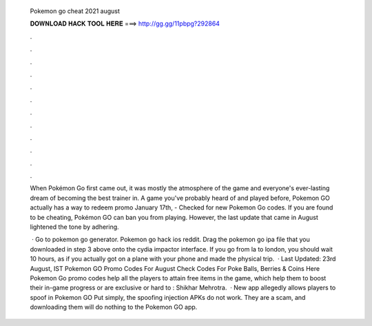   Pokemon go cheat 2021 august
  
  
  
  𝐃𝐎𝐖𝐍𝐋𝐎𝐀𝐃 𝐇𝐀𝐂𝐊 𝐓𝐎𝐎𝐋 𝐇𝐄𝐑𝐄 ===> http://gg.gg/11pbpg?292864
  
  
  
  .
  
  
  
  .
  
  
  
  .
  
  
  
  .
  
  
  
  .
  
  
  
  .
  
  
  
  .
  
  
  
  .
  
  
  
  .
  
  
  
  .
  
  
  
  .
  
  
  
  .
  
  When Pokémon Go first came out, it was mostly the atmosphere of the game and everyone's ever-lasting dream of becoming the best trainer in. A game you've probably heard of and played before, Pokemon GO actually has a way to redeem promo January 17th, - Checked for new Pokemon Go codes. If you are found to be cheating, Pokémon GO can ban you from playing. However, the last update that came in August lightened the tone by adhering.
  
   · Go to pokemon go generator. Pokemon go hack ios reddit. Drag the pokemon go ipa file that you downloaded in step 3 above onto the cydia impactor interface. If you go from la to london, you should wait 10 hours, as if you actually got on a plane with your phone and made the physical trip.  · Last Updated: 23rd August, IST Pokemon GO Promo Codes For August Check Codes For Poke Balls, Berries & Coins Here Pokemon Go promo codes help all the players to attain free items in the game, which help them to boost their in-game progress or are exclusive or hard to : Shikhar Mehrotra.  · New app allegedly allows players to spoof in Pokemon GO Put simply, the spoofing injection APKs do not work. They are a scam, and downloading them will do nothing to the Pokemon GO app.
